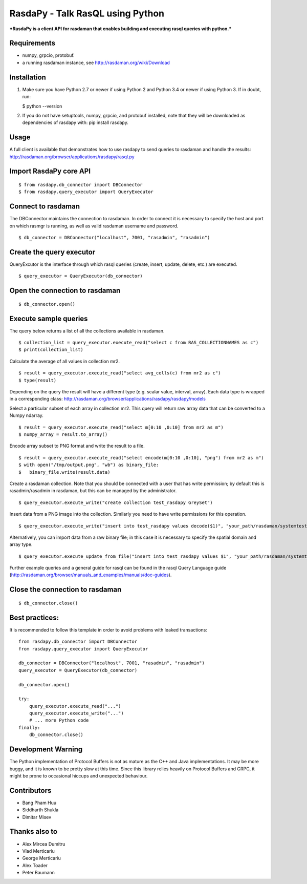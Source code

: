 RasdaPy - Talk RasQL using Python
=================================

***RasdaPy is a client API for rasdaman that enables building and
executing rasql queries with python.***

Requirements
------------

-  numpy, grpcio, protobuf.
-  a running rasdaman instance, see http://rasdaman.org/wiki/Download

Installation
------------

1) Make sure you have Python 2.7 or newer if using Python 2 and Python
   3.4 or newer if using Python 3. If in doubt, run:

   $ python --version

2) If you do not have setuptools, numpy, grpcio, and protobuf installed,
   note that they will be downloaded as dependencies of rasdapy with:
   pip install rasdapy.

Usage
-----

A full client is available that demonstrates how to use rasdapy to send
queries to rasdaman and handle the results:
http://rasdaman.org/browser/applications/rasdapy/rasql.py

Import RasdaPy core API
-----------------------

::

    $ from rasdapy.db_connector import DBConnector
    $ from rasdapy.query_executor import QueryExecutor

Connect to rasdaman
-------------------

The DBConnector maintains the connection to rasdaman. In order to
connect it is necessary to specify the host and port on which rasmgr is
running, as well as valid rasdaman username and password.

::

    $ db_connector = DBConnector("localhost", 7001, "rasadmin", "rasadmin")

Create the query executor
-------------------------

QueryExcutor is the interface through which rasql queries (create,
insert, update, delete, etc.) are executed.

::

    $ query_executor = QueryExecutor(db_connector)

Open the connection to rasdaman
-------------------------------

::

    $ db_connector.open()

Execute sample queries
----------------------

The query below returns a list of all the collections available in
rasdaman.

::

    $ collection_list = query_executor.execute_read("select c from RAS_COLLECTIONNAMES as c")
    $ print(collection_list)

Calculate the average of all values in collection mr2.

::

    $ result = query_executor.execute_read("select avg_cells(c) from mr2 as c")
    $ type(result)

Depending on the query the result will have a different type (e.g.
scalar value, interval, array). Each data type is wrapped in a
corresponding class:
http://rasdaman.org/browser/applications/rasdapy/rasdapy/models

Select a particular subset of each array in collection mr2. This query
will return raw array data that can be converted to a Numpy ndarray.

::

    $ result = query_executor.execute_read("select m[0:10 ,0:10] from mr2 as m")
    $ numpy_array = result.to_array()

Encode array subset to PNG format and write the result to a file.

::

    $ result = query_executor.execute_read("select encode(m[0:10 ,0:10], "png") from mr2 as m")
    $ with open("/tmp/output.png", "wb") as binary_file:
    $   binary_file.write(result.data)

Create a rasdaman collection. Note that you should be connected with a
user that has write permission; by default this is rasadmin/rasadmin in
rasdaman, but this can be managed by the administrator.

::

    $ query_executor.execute_write("create collection test_rasdapy GreySet")

Insert data from a PNG image into the collection. Similarly you need to
have write permissions for this operation.

::

    $ query_executor.execute_write("insert into test_rasdapy values decode($1)", "your_path/rasdaman/systemtest/testcases_services/test_all_wcst_import/test_data/wcps_mr/mr_1.png")

Alternatively, you can import data from a raw binary file; in this case
it is necessary to specify the spatial domain and array type.

::

    $ query_executor.execute_update_from_file("insert into test_rasdapy values $1", "your_path/rasdaman/systemtest/testcases_mandatory/test_select/testdata/101.bin", "[0:100]", "GreyString")

Further example queries and a general guide for rasql can be found in
the rasql Query Language guide
(http://rasdaman.org/browser/manuals\_and\_examples/manuals/doc-guides).

Close the connection to rasdaman
--------------------------------

::

    $ db_connector.close()

Best practices:
---------------

It is recommended to follow this template in order to avoid problems
with leaked transactions:

::

    from rasdapy.db_connector import DBConnector
    from rasdapy.query_executor import QueryExecutor

    db_connector = DBConnector("localhost", 7001, "rasadmin", "rasadmin")
    query_executor = QueryExecutor(db_connector)

    db_connector.open()

    try:
        query_executor.execute_read("...")
        query_executor.execute_write("...")
        # ... more Python code
    finally:
        db_connector.close()

Development Warning
-------------------

The Python implementation of Protocol Buffers is not as mature as the
C++ and Java implementations. It may be more buggy, and it is known to
be pretty slow at this time. Since this library relies heavily on
Protocol Buffers and GRPC, it might be prone to occasional hiccups and
unexpected behaviour.

Contributors
------------

-  Bang Pham Huu
-  Siddharth Shukla
-  Dimitar Misev

Thanks also to
--------------

-  Alex Mircea Dumitru
-  Vlad Merticariu
-  George Merticariu
-  Alex Toader
-  Peter Baumann



